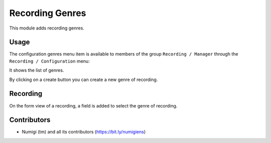 Recording Genres
================

This module adds recording genres.

Usage
-----

The configuration genres menu item is available to members of the group ``Recording / Manager``
through the ``Recording / Configuration`` menu:

It shows the list of genres.

.. image:: static/description/genres.png

By clicking on a create button you can create a new genre of recording.

Recording
---------
On the form view of a recording, a field is added to select the genre of recording.

.. image:: static/description/recording_form.png

Contributors
------------
* Numigi (tm) and all its contributors (https://bit.ly/numigiens)
